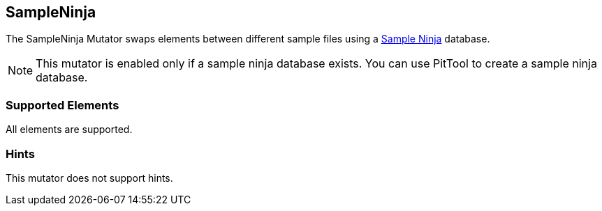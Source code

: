 <<<
[[Mutators_SampleNinjaMutator]]
== SampleNinja

The SampleNinja Mutator swaps elements between different sample files using a
xref:PitTool_Ninja[Sample Ninja] database.

NOTE: This mutator is enabled only if a sample ninja database exists.
You can use PitTool to create a sample ninja database.

=== Supported Elements

All elements are supported.

=== Hints

This mutator does not support hints.

// end
